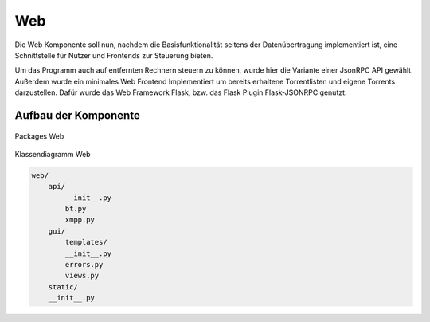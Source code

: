 
Web
===

Die Web Komponente soll nun, nachdem die Basisfunktionalität seitens der Datenübertragung implementiert ist, eine Schnittstelle für Nutzer und Frontends zur Steuerung bieten.

Um das Programm auch auf entfernten Rechnern steuern zu können, wurde hier die Variante einer JsonRPC API gewählt.
Außerdem wurde ein minimales Web Frontend Implementiert um bereits erhaltene Torrentlisten und eigene Torrents darzustellen.
Dafür wurde das Web Framework Flask, bzw. das Flask Plugin Flask-JSONRPC genutzt.


Aufbau der Komponente
---------------------



.. figure:: resources/packages_web.png
   :align: center
   :alt: Packages Web

   Packages Web


.. figure:: resources/classes_web.png
   :align: center
   :alt: Klassendiagramm Web
   :width: 20%

   Klassendiagramm Web


.. code-block:: none

    web/
        api/
            __init__.py
            bt.py
            xmpp.py
        gui/
            templates/
            __init__.py
            errors.py
            views.py
        static/
        __init__.py



.. todo::

    was zu jsonrpc suchen